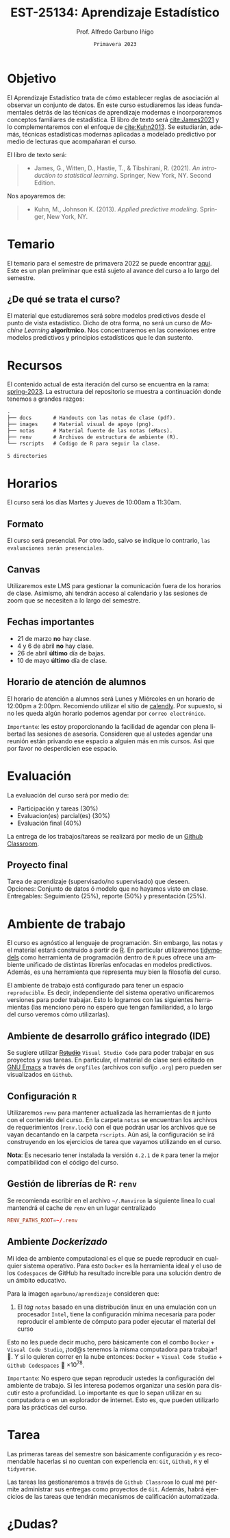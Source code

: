 #+TITLE: EST-25134: Aprendizaje Estadístico
#+AUTHOR: Prof. Alfredo Garbuno Iñigo
#+EMAIL:  agarbuno@itam.mx
#+DATE: ~Primavera 2023~
:REVEAL_PROPERTIES:
#+LANGUAGE: es
#+OPTIONS: num:nil toc:nil timestamp:nil
#+REVEAL_EXTRA_CSS: ./notas/mods.css
#+REVEAL_THEME: night
#+REVEAL_SLIDE_NUMBER: t
#+REVEAL_HEAD_PREAMBLE: <meta name="description" content="Aprendizaje Estadístico">
#+REVEAL_INIT_OPTIONS: width:1600, height:900, margin:.2
#+REVEAL_PLUGINS: (notes)
:END:
#+STARTUP: showall
#+EXCLUDE_TAGS: toc github latex


# [[https://github.com/agarbuno/aprendizaje-estadistico/actions/workflows/docker.yml/badge.svg]] [[https://img.shields.io/docker/pulls/agarbuno/aprendizaje.svg?logo=docker]] [[https://img.shields.io/docker/image-size/agarbuno/aprendizaje/notas.svg?logo=docker]] [[https://img.shields.io/github/languages/top/agarbuno/aprendizaje-estadistico.svg?logo=r]] [[https://img.shields.io/github/languages/code-size/agarbuno/aprendizaje-estadistico.svg?logo=r]] 

* Contenido                                                             :toc:
:PROPERTIES:
:TOC:      :include all  :ignore this :depth 3
:END:
:CONTENTS:
- [[#introducción][Introducción]]
- [[#objetivo][Objetivo]]
- [[#temario][Temario]]
  - [[#de-qué-se-trata-el-curso][¿De qué se trata el curso?]]
- [[#recursos][Recursos]]
- [[#horarios][Horarios]]
  - [[#formato][Formato]]
  - [[#canvas][Canvas]]
  - [[#fechas-importantes][Fechas importantes]]
  - [[#horario-de-atención-de-alumnos][Horario de atención de alumnos]]
- [[#evaluación][Evaluación]]
  - [[#proyecto-final][Proyecto final]]
- [[#ambiente-de-trabajo][Ambiente de trabajo]]
  - [[#ambiente-de-desarrollo-gráfico-integrado-ide][Ambiente de desarrollo gráfico integrado (IDE)]]
  - [[#configuración-r][Configuración R]]
  - [[#gestión-de-librerías-de-r-renv][Gestión de librerías de R: renv]]
  - [[#ambiente-dockerizado][Ambiente Dockerizado]]
- [[#tarea][Tarea]]
- [[#dudas][¿Dudas?]]
- [[#referencias][Referencias]]
:END:
    
* Introducción                                                       :github:

Este es el repositorio con el contenido del curso en *Aprendizaje Estadístico*
ofrecido a estudiantes de semestres avanzados en las licenciaturas de
matemáticas aplicadas, ciencia de datos, actuaría, economía, etc.

* Objetivo

El Aprendizaje Estadístico trata de cómo establecer reglas de asociación al
observar un conjunto de datos. En este curso estudiaremos las ideas
fundamentales detrás de las técnicas de aprendizaje modernas e incorporaremos
conceptos familiares de estadística. El libro de texto será [[cite:James2021]] y
lo complementaremos con el enfoque de [[cite:Kuhn2013]]. Se estudiarán, además,
técnicas estadísticas modernas aplicadas a modelado predictivo por medio de
lecturas que acompañaran el curso.

#+REVEAL: split

El libro de texto será:
#+begin_quote
- James, G., Witten, D., Hastie, T., & Tibshirani, R. (2021). /An introduction to statistical learning/. Springer, New York, NY. Second Edition.  
#+end_quote

#+REVEAL: split
Nos apoyaremos de:
#+begin_quote
- Kuhn, M., Johnson K. (2013). /Applied predictive modeling/. Springer, New York, NY.
#+end_quote

* Temario

El temario para el semestre de primavera 2022 se puede encontrar [[https://github.com/agarbuno/aprendizaje-estadistico/blob/spring-2022/docs/temario.pdf][aqui]]. Este es
un plan preliminar que está sujeto al avance del curso a lo largo del semestre.

** ¿De qué se trata el curso?

El material que estudiaremos será sobre modelos predictivos desde el punto de
vista estadístico. Dicho de otra forma, no será un curso de /Machine Learning/
*algorítmico*. Nos concentraremos en las conexiones entre modelos predictivos y
principios estadísticos que le dan sustento.

* Recursos

El contenido actual de esta iteración del curso se encuentra en la rama:
[[https://github.com/agarbuno/aprendizaje-estadistico/tree/spring-2022][spring-2023]]. La estructura del repositorio se muestra a continuación donde
tenemos a grandes razgos:

#+begin_src bash :exports results :results org :eval never

tree -L 1 -d 

#+end_src

#+RESULTS:
#+begin_src org
.
├── docs       # Handouts con las notas de clase (pdf).
├── images     # Material visual de apoyo (png).
├── notas      # Material fuente de las notas (eMacs).
├── renv       # Archivos de estructura de ambiente (R).
└── rscripts   # Codigo de R para seguir la clase.

5 directories
#+end_src

* Horarios

El curso será los días Martes y Jueves de 10:00am a 11:30am. 

** Formato

El curso será presencial. Por otro lado, salvo se indique lo contrario, ~las
evaluaciones serán presenciales~.

** Canvas

Utilizaremos este LMS para gestionar la comunicación fuera de los horarios de
clase. Asimismo, ahi tendrán acceso al calendario y las sesiones de zoom que se
necesiten a lo largo del semestre.

** Fechas importantes

- 21 de marzo *no* hay clase.
- 4 y 6 de abril *no* hay clase.
- 26 de abril *último* día de bajas.
- 10 de mayo *último* día de clase.


** Horario de atención de alumnos

El horario de atención a alumnos será Lunes y Miércoles en un horario de 12:00pm
a 2:00pm. Recomiendo utilizar el sitio de [[https://calendly.com/alfredo-garbuno/entrevistas][calendly]]. Por supuesto, si no les
queda algún horario podemos agendar por ~correo electrónico~.

#+DOWNLOADED: screenshot @ 2022-08-09 10:19:38
#+attr_html: :width 700 :align center
[[file:images/20220809-101938_screenshot.png]]

#+REVEAL: split
~Importante~: les estoy proporcionando la facilidad de agendar con plena libertad las
sesiones de asesoría. Consideren que al ustedes agendar una reunión están privando ese espacio a 
alguien más en mis cursos. Asi que por favor no desperdicien ese espacio. 

* Evaluación

La evaluación del curso será por medio de:
- Participación y tareas (30%)
- Evaluacion(es) parcial(es) (30%)
- Evaluación final (40%)

La entrega de los trabajos/tareas se realizará por medio de un [[https://github.blog/2021-08-12-teaching-learning-github-classroom-visual-studio-code/][Github Classroom]]. 

** Proyecto final

Tarea de aprendizaje (supervisado/no supervisado) que deseen. \\
Opciones: Conjunto de datos ó modelo que no hayamos visto en clase.  \\
Entregables: Seguimiento (25%), reporte (50%) y presentación (25%). 


* Ambiente de trabajo

El curso es agnóstico al lenguaje de programación. Sin embargo, las notas y el
material estará construido a partir de [[https://www.r-project.org/][R]]. En particular utilizaremos [[https://www.tidymodels.org/][tidymodels]]
como herramienta de programación dentro de ~R~ pues ofrece una ambiente unificado
de distintas librerías enfocadas en modelos predictivos. Además, es una
herramienta que representa muy bien la filosofía del curso. 

#+REVEAL: split
El ambiente de trabajo está configurado para tener un espacio ~reproducible~. Es decir, independiente del 
sistema operativo unificaremos versiones para poder trabajar. Esto lo logramos con las siguientes herramientas 
(las menciono pero no espero que tengan familiaridad, a lo largo del curso veremos cómo utilizarlas).

** Ambiente de desarrollo gráfico integrado (IDE)

Se sugiere utilizar +[[https://www.rstudio.com/products/rstudio/download/][Rstudio]]+ =Visual Studio Code= para poder trabajar en sus
proyectos y sus tareas. En particular, el material de clase será editado en [[https://www.gnu.org/software/emacs/][GNU
Emacs]] a través de =orgfiles= (archivos con sufijo ~.org~) pero pueden ser
visualizados en ~Github~.

** Configuración ~R~

Utilizaremos ~renv~ para mantener actualizada las herramientas de ~R~ junto con el
contenido del curso. En la carpeta =notas= se encuentran los archivos de
requerimientos (=renv.lock=) con el que podrán usar los archivos que se vayan
decantando en la carpeta =rscripts=. Aún asi, la configuración se irá construyendo
en los ejercicios de tarea que vayamos utilizando en el curso.

#+REVEAL: split

*Nota*: Es necesario tener instalada la versión ~4.2.1~ de ~R~ para tener la mejor
compatibilidad con el código del curso.

** Gestión de librerías de R: ~renv~

Se recomienda escribir en el archivo =~/.Renviron= la siguiente línea lo cual
mantendrá el cache de ~renv~ en un lugar centralizado

#+begin_src conf :tangle ~/.Renviron :mkdirp yes
  RENV_PATHS_ROOT=~/.renv
#+end_src

** Ambiente /Dockerizado/

Mi idea de ambiente computacional es el que se puede reproducir en cualquier
sistema operativo. Para esto ~Docker~ es la herramienta ideal y el uso de los
~Codespaces~ de GitHub ha resultado increíble para una solución dentro de un
ámbito educativo.

#+REVEAL: split
Para la imagen ~agarbuno/aprendizaje~ consideren que: 
1) El /tag/ ~notas~ basado en una distribución linux en una emulación con un
   procesador ~Intel~, tiene la configuración mínima necesaria para poder
   reproducir el ambiente de cómputo para poder ejecutar el material del curso

#+REVEAL: split
Esto no les puede decir mucho, pero básicamente con el combo 
~Docker~ + ~Visual Code Studio~, ¡tod@s tenemos la misma computadora para trabajar! 🥲.  
Y si lo quieren correr en la nube entonces: ~Docker~ + ~Visual Code Studio~ + ~Github Codespaces~ 🥲 $\times 10^{78}$.

#+REVEAL: split
~Importante~: No espero que sepan reproducir ustedes la configuración del ambiente de 
trabajo. Si les interesa podemos organizar una sesión para discutir esto a profundidad.
Lo importante es que lo sepan utilizar en su computadora o en un explorador de internet.
Esto es, que pueden utilizarlo para las prácticas del curso. 

* Tarea 

Las primeras tareas del semestre son básicamente configuración y es recomendable
hacerlas si no cuentan con experiencia en: ~Git~, ~Github~, ~R~ y el ~tidyverse~.

#+REVEAL: split
Las tareas las gestionaremos a través de ~Github Classroom~ lo cual me permite
administrar sus entregas como proyectos de ~Git~. Además, habrá ejercicios de las
tareas que tendrán mecanismos de calificación automatizada.

#+REVEAL: split
#+DOWNLOADED: screenshot @ 2022-06-24 18:23:16
#+attr_html: :width 400 :align center
[[file:images/20220624-182316_screenshot.png]]


* ¿Dudas?


* Referencias                                                         :latex:

\nocite{*}

bibliographystyle:abbrvnat
bibliography:references.bib

* COMMENT Plan de trabajo [11/16][68%]                             :noexport:
:PROPERTIES:
:UNNUMBERED: notoc
:END:
** DONE Motivacion
CLOSED: [2022-03-04 Fri 19:52]
** DONE Aprendizaje Estadistico
CLOSED: [2022-03-04 Fri 19:52]
** DONE Regresion
CLOSED: [2022-03-04 Fri 19:51]
** DONE Clasificacion 
CLOSED: [2022-03-04 Fri 19:51]
** DONE Separación de muestras
CLOSED: [2022-03-04 Fri 19:53]
** DONE Validación cruzada
CLOSED: [2022-03-07 Mon 14:47]
** DONE Bootstrap
CLOSED: [2022-03-15 Tue 20:20]
** DONE Regularizacion
CLOSED: [2022-04-14 Thu 19:57]
** DONE Modelos  no lineales (intro)
CLOSED: [2022-04-14 Thu 19:57]
** DONE Arboles de decisión
CLOSED: [2022-04-27 Wed 14:58]
** DONE Modelos de Ensamble (RF y Boosting)
CLOSED: [2022-04-27 Wed 14:58]
** TODO Máquinas de Soporte Vectorial
** TODO Aprendizaje no supervisado
** TODO Modelos hiper-parametrizados
** TODO Modelos de supervivencia
** TODO Pruebas múltiples 
